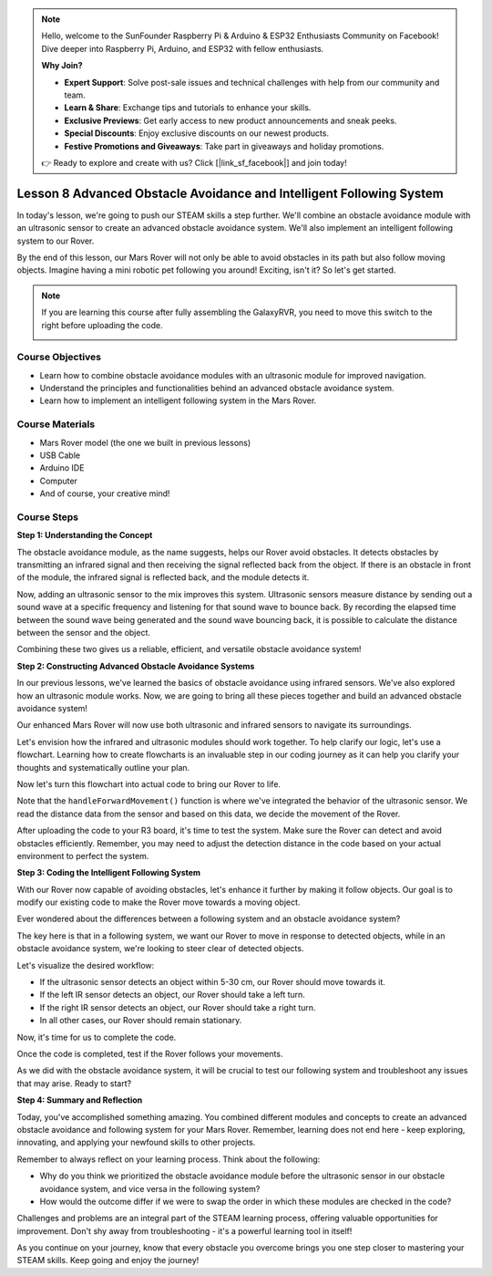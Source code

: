 .. note::

    Hello, welcome to the SunFounder Raspberry Pi & Arduino & ESP32 Enthusiasts Community on Facebook! Dive deeper into Raspberry Pi, Arduino, and ESP32 with fellow enthusiasts.

    **Why Join?**

    - **Expert Support**: Solve post-sale issues and technical challenges with help from our community and team.
    - **Learn & Share**: Exchange tips and tutorials to enhance your skills.
    - **Exclusive Previews**: Get early access to new product announcements and sneak peeks.
    - **Special Discounts**: Enjoy exclusive discounts on our newest products.
    - **Festive Promotions and Giveaways**: Take part in giveaways and holiday promotions.

    👉 Ready to explore and create with us? Click [|link_sf_facebook|] and join today!

Lesson 8 Advanced Obstacle Avoidance and Intelligent Following System
=======================================================================

In today's lesson, we're going to push our STEAM skills a step further. We'll combine an obstacle avoidance module 
with an ultrasonic sensor to create an advanced obstacle avoidance system. 
We'll also implement an intelligent following system to our Rover.

By the end of this lesson, our Mars Rover will not only be able to avoid obstacles in its path
but also follow moving objects. Imagine having a mini robotic pet following you around! 
Exciting, isn't it? So let's get started.

.. raw:: html

    <video width="600" loop autoplay muted>
        <source src="_static/video/ultrasonic_ir_avoid.mp4" type="video/mp4">
        Your browser does not support the video tag.
    </video>

.. note::

    If you are learning this course after fully assembling the GalaxyRVR, you need to move this switch to the right before uploading the code.

    .. image:: img/camera_upload.png
        :width: 500
        :align: center

Course Objectives
--------------------------
* Learn how to combine obstacle avoidance modules with an ultrasonic module for improved navigation.
* Understand the principles and functionalities behind an advanced obstacle avoidance system.
* Learn how to implement an intelligent following system in the Mars Rover.

Course Materials
------------------------

* Mars Rover model (the one we built in previous lessons)
* USB Cable
* Arduino IDE
* Computer
* And of course, your creative mind!

Course Steps
--------------------

**Step 1: Understanding the Concept**

The obstacle avoidance module, as the name suggests, helps our Rover avoid obstacles. 
It detects obstacles by transmitting an infrared signal and then receiving the signal 
reflected back from the object. If there is an obstacle in front of the module, 
the infrared signal is reflected back, and the module detects it.

Now, adding an ultrasonic sensor to the mix improves this system. Ultrasonic sensors measure distance by 
sending out a sound wave at a specific frequency and listening for that sound wave to bounce back. 
By recording the elapsed time between the sound wave being generated and the sound wave bouncing back, 
it is possible to calculate the distance between the sensor and the object.

Combining these two gives us a reliable, efficient, and versatile obstacle avoidance system!


**Step 2: Constructing Advanced Obstacle Avoidance Systems**

In our previous lessons, we've learned the basics of obstacle avoidance using infrared sensors. We've also explored how an ultrasonic module works. Now, we are going to bring all these pieces together and build an advanced obstacle avoidance system!

Our enhanced Mars Rover will now use both ultrasonic and infrared sensors to navigate its surroundings.

Let's envision how the infrared and ultrasonic modules should work together. To help clarify our logic, let's use a flowchart. Learning how to create flowcharts is an invaluable step in our coding journey as it can help you clarify your thoughts and systematically outline your plan.

.. image:: img/ultrasonic_ir_avoid_flowchart.png
    :width: 800

Now let's turn this flowchart into actual code to bring our Rover to life.

.. raw:: html

    <iframe src=https://create.arduino.cc/editor/sunfounder01/53d72ee5-a4c8-4524-92f8-4b0f4760c015/preview?embed style="height:510px;width:100%;margin:10px 0" frameborder=0></iframe>


Note that the ``handleForwardMovement()`` function is where we've integrated the behavior of the ultrasonic sensor. We read the distance data from the sensor and based on this data, we decide the movement of the Rover.


After uploading the code to your R3 board, it's time to test the system.
Make sure the Rover can detect and avoid obstacles efficiently. 
Remember, you may need to adjust the detection distance in the code based on your actual environment to perfect the system.

**Step 3: Coding the Intelligent Following System**

With our Rover now capable of avoiding obstacles, let's enhance it further by making it follow objects. Our goal is to modify our existing code to make the Rover move towards a moving object.

Ever wondered about the differences between a following system and an obstacle avoidance system?

The key here is that in a following system, we want our Rover to move in response to detected objects, while in an obstacle avoidance system, we're looking to steer clear of detected objects.

Let's visualize the desired workflow:

.. image:: img/ultrasonic_ir_follow_flowchart.png

* If the ultrasonic sensor detects an object within 5-30 cm, our Rover should move towards it.
* If the left IR sensor detects an object, our Rover should take a left turn.
* If the right IR sensor detects an object, our Rover should take a right turn.
* In all other cases, our Rover should remain stationary.

Now, it's time for us to complete the code.

.. raw:: html

    <iframe src=https://create.arduino.cc/editor/sunfounder01/75662c17-4b0a-4494-b18b-089cc2b32311/preview?embed style="height:510px;width:100%;margin:10px 0" frameborder=0></iframe>

Once the code is completed, test if the Rover follows your movements.

As we did with the obstacle avoidance system, it will be crucial to test our following system and troubleshoot any issues that may arise. Ready to start?


**Step 4: Summary and Reflection**

Today, you've accomplished something amazing. You combined different modules and concepts to create an advanced obstacle avoidance and following system for your Mars Rover. Remember, learning does not end here - keep exploring, innovating, and applying your newfound skills to other projects.

Remember to always reflect on your learning process. Think about the following:

* Why do you think we prioritized the obstacle avoidance module before the ultrasonic sensor in our obstacle avoidance system, and vice versa in the following system?
* How would the outcome differ if we were to swap the order in which these modules are checked in the code?

Challenges and problems are an integral part of the STEAM learning process, offering valuable opportunities for improvement. Don't shy away from troubleshooting - it's a powerful learning tool in itself!

As you continue on your journey, know that every obstacle you overcome brings you one step closer to mastering your STEAM skills. Keep going and enjoy the journey!


